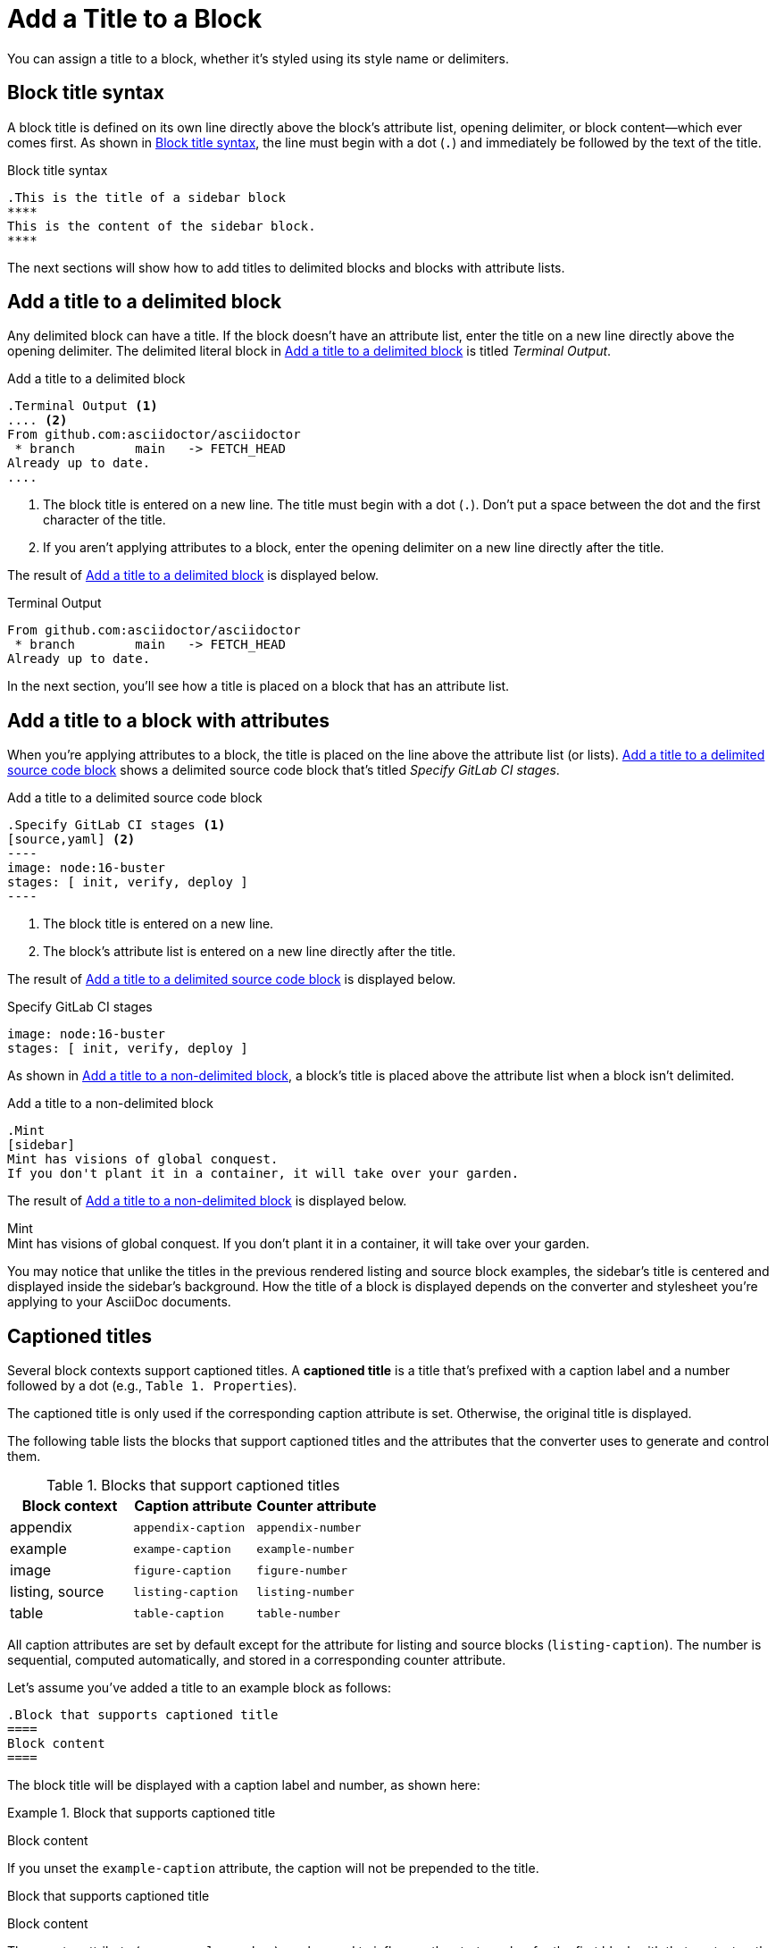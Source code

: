 = Add a Title to a Block

You can assign a title to a block, whether it's styled using its style name or delimiters.

== Block title syntax

A block title is defined on its own line directly above the block's attribute list, opening delimiter, or block content--which ever comes first.
As shown in <<ex-basic>>, the line must begin with a dot (`.`) and immediately be followed by the text of the title.

.Block title syntax
[#ex-basic]
----
.This is the title of a sidebar block
****
This is the content of the sidebar block.
****
----

The next sections will show how to add titles to delimited blocks and blocks with attribute lists.

== Add a title to a delimited block

Any delimited block can have a title.
If the block doesn't have an attribute list, enter the title on a new line directly above the opening delimiter.
The delimited literal block in <<ex-title>> is titled _Terminal Output_.

.Add a title to a delimited block
[#ex-title]
----
.Terminal Output <.>
.... <.>
From github.com:asciidoctor/asciidoctor
 * branch        main   -> FETCH_HEAD
Already up to date.
....
----
<.> The block title is entered on a new line.
The title must begin with a dot (`.`).
Don't put a space between the dot and the first character of the title.
<.> If you aren't applying attributes to a block, enter the opening delimiter on a new line directly after the title.

The result of <<ex-title>> is displayed below.

.Terminal Output
....
From github.com:asciidoctor/asciidoctor
 * branch        main   -> FETCH_HEAD
Already up to date.
....

In the next section, you'll see how a title is placed on a block that has an attribute list.

== Add a title to a block with attributes

When you're applying attributes to a block, the title is placed on the line above the attribute list (or lists).
<<ex-title-list>> shows a delimited source code block that's titled _Specify GitLab CI stages_.

.Add a title to a delimited source code block
[source#ex-title-list]
....
.Specify GitLab CI stages <.>
[source,yaml] <.>
----
image: node:16-buster
stages: [ init, verify, deploy ]
----
....
<.> The block title is entered on a new line.
<.> The block's attribute list is entered on a new line directly after the title.

The result of <<ex-title-list>> is displayed below.

[caption=]
.Specify GitLab CI stages
[source,yaml]
----
image: node:16-buster
stages: [ init, verify, deploy ]
----

As shown in <<ex-title-style>>, a block's title is placed above the attribute list when a block isn't delimited.

.Add a title to a non-delimited block
[#ex-title-style]
----
.Mint
[sidebar]
Mint has visions of global conquest.
If you don't plant it in a container, it will take over your garden.
----

The result of <<ex-title-style>> is displayed below.

.Mint
[sidebar]
Mint has visions of global conquest.
If you don't plant it in a container, it will take over your garden.

You may notice that unlike the titles in the previous rendered listing and source block examples, the sidebar's title is centered and displayed inside the sidebar's background.
How the title of a block is displayed depends on the converter and stylesheet you're applying to your AsciiDoc documents.

== Captioned titles

Several block contexts support captioned titles.
A [.term]*captioned title* is a title that's prefixed with a caption label and a number followed by a dot (e.g., `Table 1. Properties`).

The captioned title is only used if the corresponding caption attribute is set.
Otherwise, the original title is displayed.

The following table lists the blocks that support captioned titles and the attributes that the converter uses to generate and control them.

.Blocks that support captioned titles
[cols=1;m;m]
|===
|Block context | Caption attribute | Counter attribute

|appendix
|appendix-caption
|appendix-number

|example
|exampe-caption
|example-number

|image
|figure-caption
|figure-number

|listing, source
|listing-caption
|listing-number

|table
|table-caption
|table-number
|===

All caption attributes are set by default except for the attribute for listing and source blocks (`listing-caption`).
The number is sequential, computed automatically, and stored in a corresponding counter attribute.

Let's assume you've added a title to an example block as follows:

[,asciidoc]
----
.Block that supports captioned title
====
Block content
====
----

The block title will be displayed with a caption label and number, as shown here:

:example-caption: Example
:prev-example-number: {example-number}
:example-number: 0

.Block that supports captioned title
====
Block content
====

:!example-caption:
:example-number: {prev-example-number}
:!prev-example-number:

If you unset the `example-caption` attribute, the caption will not be prepended to the title.

.Block that supports captioned title
====
Block content
====

The counter attribute (e.g., `example-number`) can be used to influence the start number for the first block with that context or the next number selected in the sequence for subsequent occurrences.
However, this practice should be used judiciously.

The caption can be overridden using the `caption` attribute on the block.
The value of the caption attribute replaces the entire caption, including the space that precedes the title.

Here's how to define a custom caption on a block:

[,asciidoc]
----
.Block Title
[caption="Example {counter:my-example-number:A}: "]
====
Block content
====
----

Here's how the block will be displayed with the custom caption:

.Block Title
[caption="Example {counter:my-example-number:A}: "]
====
Block content
====

Notice we've used a counter attribute in the value of the caption attribute to create a custom number sequence.

If you refer to a block with a custom caption using an xref, you may not get the result that you expect.
Therefore, it's always best to define custom xref:attributes:id.adoc#customize-automatic-xreftext[xreftext] when you define a custom caption.
